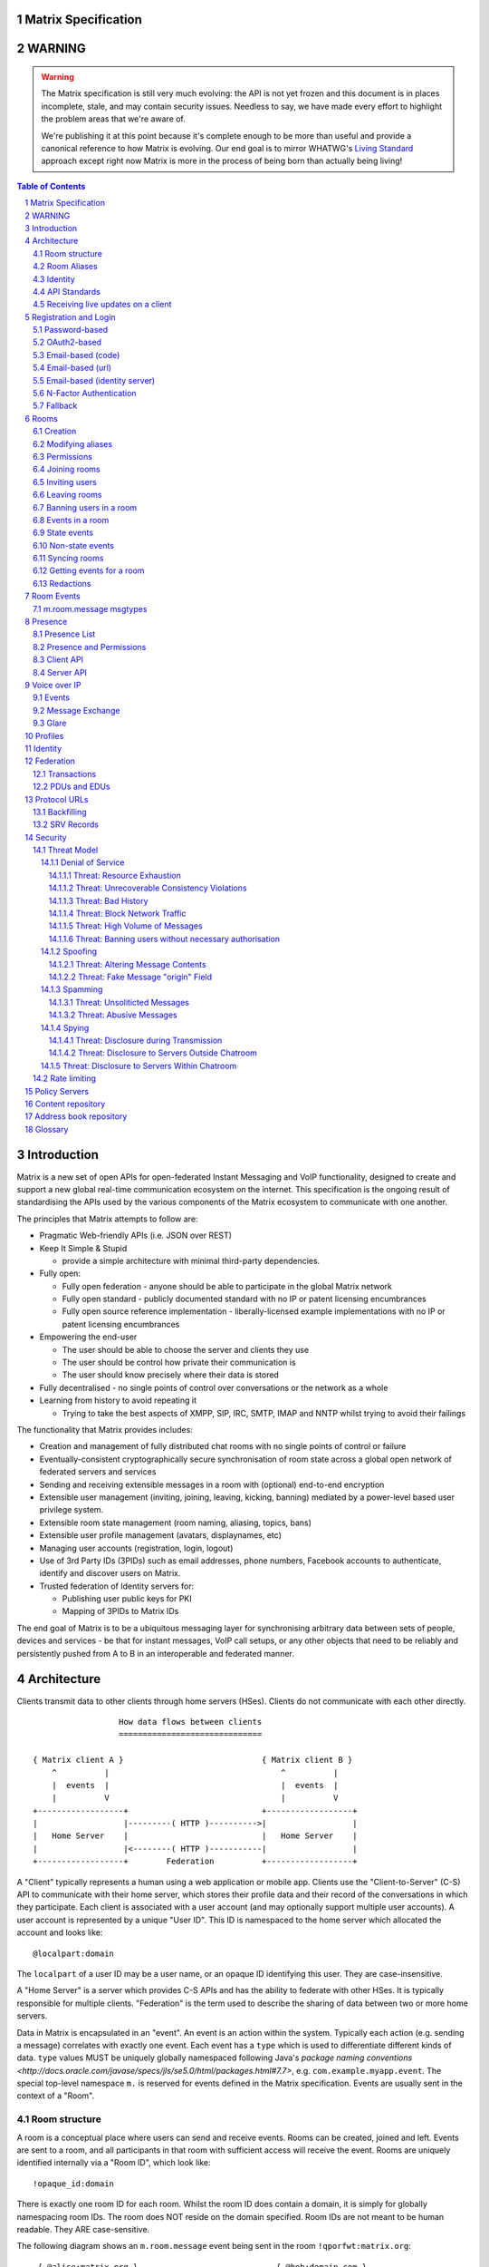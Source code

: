 Matrix Specification
====================

WARNING
=======

.. WARNING::
  The Matrix specification is still very much evolving: the API is not yet frozen
  and this document is in places incomplete, stale, and may contain security
  issues. Needless to say, we have made every effort to highlight the problem
  areas that we're aware of.

  We're publishing it at this point because it's complete enough to be more than
  useful and provide a canonical reference to how Matrix is evolving. Our end
  goal is to mirror WHATWG's `Living Standard <http://wiki.whatwg.org/wiki/FAQ#What_does_.22Living_Standard.22_mean.3F>`_   
  approach except right now Matrix is more in the process of being born than actually being
  living!

.. contents:: Table of Contents
.. sectnum::

Introduction
============

Matrix is a new set of open APIs for open-federated Instant Messaging and VoIP
functionality, designed to create and support a new global real-time
communication ecosystem on the internet. This specification is the ongoing
result of standardising the APIs used by the various components of the Matrix
ecosystem to communicate with one another.

The principles that Matrix attempts to follow are:

- Pragmatic Web-friendly APIs (i.e. JSON over REST)
- Keep It Simple & Stupid

  + provide a simple architecture with minimal third-party dependencies.

- Fully open:

  + Fully open federation - anyone should be able to participate in the global
    Matrix network
  + Fully open standard - publicly documented standard with no IP or patent
    licensing encumbrances
  + Fully open source reference implementation - liberally-licensed example
    implementations with no IP or patent licensing encumbrances

- Empowering the end-user

  + The user should be able to choose the server and clients they use
  + The user should be control how private their communication is
  + The user should know precisely where their data is stored

- Fully decentralised - no single points of control over conversations or the
  network as a whole
- Learning from history to avoid repeating it

  + Trying to take the best aspects of XMPP, SIP, IRC, SMTP, IMAP and NNTP
    whilst trying to avoid their failings

The functionality that Matrix provides includes:

- Creation and management of fully distributed chat rooms with no
  single points of control or failure
- Eventually-consistent cryptographically secure synchronisation of room
  state across a global open network of federated servers and services
- Sending and receiving extensible messages in a room with (optional)
  end-to-end encryption
- Extensible user management (inviting, joining, leaving, kicking, banning)
  mediated by a power-level based user privilege system.
- Extensible room state management (room naming, aliasing, topics, bans)
- Extensible user profile management (avatars, displaynames, etc)
- Managing user accounts (registration, login, logout)
- Use of 3rd Party IDs (3PIDs) such as email addresses, phone numbers,
  Facebook accounts to authenticate, identify and discover users on Matrix.
- Trusted federation of Identity servers for:

  + Publishing user public keys for PKI
  + Mapping of 3PIDs to Matrix IDs

The end goal of Matrix is to be a ubiquitous messaging layer for synchronising
arbitrary data between sets of people, devices and services - be that for
instant messages, VoIP call setups, or any other objects that need to be
reliably and persistently pushed from A to B in an interoperable and federated
manner.


Architecture
============

Clients transmit data to other clients through home servers (HSes). Clients do
not communicate with each other directly.

::

                         How data flows between clients
                         ==============================

       { Matrix client A }                             { Matrix client B }
           ^          |                                    ^          |
           |  events  |                                    |  events  |
           |          V                                    |          V
       +------------------+                            +------------------+
       |                  |---------( HTTP )---------->|                  |
       |   Home Server    |                            |   Home Server    |
       |                  |<--------( HTTP )-----------|                  |
       +------------------+        Federation          +------------------+

A "Client" typically represents a human using a web application or mobile app.
Clients use the "Client-to-Server" (C-S) API to communicate with their home
server, which stores their profile data and their record of the conversations
in which they participate. Each client is associated with a user account (and
may optionally support multiple user accounts). A user account is represented
by a unique "User ID". This ID is namespaced to the home server which allocated
the account and looks like::

  @localpart:domain

The ``localpart`` of a user ID may be a user name, or an opaque ID identifying
this user. They are case-insensitive.

.. TODO-spec
    - Need to specify precise grammar for Matrix IDs

A "Home Server" is a server which provides C-S APIs and has the ability to
federate with other HSes.  It is typically responsible for multiple clients.
"Federation" is the term used to describe the sharing of data between two or
more home servers.

Data in Matrix is encapsulated in an "event". An event is an action within the
system. Typically each action (e.g. sending a message) correlates with exactly
one event. Each event has a ``type`` which is used to differentiate different
kinds of data. ``type`` values MUST be uniquely globally namespaced following
Java's `package naming conventions
<http://docs.oracle.com/javase/specs/jls/se5.0/html/packages.html#7.7>`, e.g.
``com.example.myapp.event``. The special top-level namespace ``m.`` is reserved
for events defined in the Matrix specification. Events are usually sent in the
context of a "Room".

Room structure
--------------

A room is a conceptual place where users can send and receive events. Rooms can
be created, joined and left. Events are sent to a room, and all participants in
that room with sufficient access will receive the event. Rooms are uniquely
identified internally via a "Room ID", which look like::

  !opaque_id:domain

There is exactly one room ID for each room. Whilst the room ID does contain a
domain, it is simply for globally namespacing room IDs. The room does NOT
reside on the domain specified. Room IDs are not meant to be human readable.
They ARE case-sensitive.

The following diagram shows an ``m.room.message`` event being sent in the room 
``!qporfwt:matrix.org``::

       { @alice:matrix.org }                             { @bob:domain.com }
               |                                                 ^
               |                                                 |
      Room ID: !qporfwt:matrix.org                 Room ID: !qporfwt:matrix.org
      Event type: m.room.message                   Event type: m.room.message
      Content: { JSON object }                     Content: { JSON object }
               |                                                 |
               V                                                 |
       +------------------+                          +------------------+
       |   Home Server    |                          |   Home Server    |
       |   matrix.org     |<-------Federation------->|   domain.com     |
       +------------------+                          +------------------+
                |       .................................        |
                |______|           Shared State          |_______|
                       | Room ID: !qporfwt:matrix.org    |
                       | Servers: matrix.org, domain.com |
                       | Members:                        |
                       |  - @alice:matrix.org            |
                       |  - @bob:domain.com              |
                       |.................................|

Federation maintains shared state between multiple home servers, such that when
an event is sent to a room, the home server knows where to forward the event on
to, and how to process the event. State is scoped to a single room, and
federation ensures that all home servers have the information they need, even
if that means the home server has to request more information from another home
server before processing the event.

Room Aliases
------------

Each room can also have multiple "Room Aliases", which looks like::

  #room_alias:domain

  .. TODO
      - Need to specify precise grammar for Room Aliases

A room alias "points" to a room ID and is the human-readable label by which
rooms are publicised and discovered.  The room ID the alias is pointing to can
be obtained by visiting the domain specified. They are case-insensitive. Note
that the mapping from a room alias to a room ID is not fixed, and may change
over time to point to a different room ID. For this reason, Clients SHOULD
resolve the room alias to a room ID once and then use that ID on subsequent
requests.

When resolving a room alias the server will also respond with a list of servers
that are in the room that can be used to join via.

::

          GET    
   #matrix:domain.com      !aaabaa:matrix.org
           |                    ^
           |                    |
    _______V____________________|____
   |          domain.com            |
   | Mappings:                      |
   | #matrix >> !aaabaa:matrix.org  |
   | #golf   >> !wfeiofh:sport.com  |
   | #bike   >> !4rguxf:matrix.org  |
   |________________________________|

.. TODO kegan
   - show the actual API rather than pseudo-API?

       
Identity
--------

Users in Matrix are identified via their user ID. However, existing ID
namespaces can also be used in order to identify Matrix users. A Matrix
"Identity" describes both the user ID and any other existing IDs from third
party namespaces *linked* to their account.

Matrix users can *link* third-party IDs (3PIDs) such as email addresses, social
network accounts and phone numbers to their user ID. Linking 3PIDs creates a
mapping from a 3PID to a user ID. This mapping can then be used by other Matrix
users in order to discover other users, according to a strict set of privacy
permissions.

In order to ensure that the mapping from 3PID to user ID is genuine, a globally
federated cluster of trusted "Identity Servers" (IS) are used to perform
authentication of the 3PID.  Identity servers are also used to preserve the
mapping indefinitely, by replicating the mappings across multiple ISes.

Usage of an IS is not required in order for a client application to be part of
the Matrix ecosystem. However, by not using an IS, discovery of users is
greatly impacted.

API Standards
-------------

The mandatory baseline for communication in Matrix is exchanging JSON objects
over RESTful HTTP APIs. HTTPS is mandated as the baseline for server-server
(federation) communication.  HTTPS is recommended for client-server
communication, although HTTP may be supported as a fallback to support basic
HTTP clients. More efficient optional transports for client-server
communication will in future be supported as optional extensions - e.g. a
packed binary encoding over stream-cipher encrypted TCP socket for
low-bandwidth/low-roundtrip mobile usage.

.. TODO
  We need to specify capability negotiation for extensible transports

For the default HTTP transport, all API calls use a Content-Type of
``application/json``.  In addition, all strings MUST be encoded as UTF-8.

Clients are authenticated using opaque ``access_token`` strings (see
`Registration and Login`_ for details), passed as a query string parameter on
all requests.

.. TODO
  Need to specify any HMAC or access_token lifetime/ratcheting tricks

Any errors which occur on the Matrix API level MUST return a "standard error
response". This is a JSON object which looks like::

  {
    "errcode": "<error code>",
    "error": "<error message>"
  }

The ``error`` string will be a human-readable error message, usually a sentence
explaining what went wrong. The ``errcode`` string will be a unique string
which can be used to handle an error message e.g. ``M_FORBIDDEN``. These error
codes should have their namespace first in ALL CAPS, followed by a single _.
For example, if there was a custom namespace ``com.mydomain.here``, and a
``FORBIDDEN`` code, the error code should look like
``COM.MYDOMAIN.HERE_FORBIDDEN``. There may be additional keys depending on the
error, but the keys ``error`` and ``errcode`` MUST always be present. 

Some standard error codes are below:

:``M_FORBIDDEN``:
  Forbidden access, e.g. joining a room without permission, failed login.

:``M_UNKNOWN_TOKEN``:
  The access token specified was not recognised.

:``M_BAD_JSON``:
  Request contained valid JSON, but it was malformed in some way, e.g. missing
  required keys, invalid values for keys.

:``M_NOT_JSON``:
  Request did not contain valid JSON.

:``M_NOT_FOUND``:
  No resource was found for this request.

:``M_LIMIT_EXCEEDED``:
  Too many requests have been sent in a short period of time. Wait a while then
  try again.

Some requests have unique error codes:

:``M_USER_IN_USE``:
  Encountered when trying to register a user ID which has been taken.

:``M_ROOM_IN_USE``:
  Encountered when trying to create a room which has been taken.

:``M_BAD_PAGINATION``:
  Encountered when specifying bad pagination query parameters.

:``M_LOGIN_EMAIL_URL_NOT_YET``:
  Encountered when polling for an email link which has not been clicked yet.

The C-S API typically uses ``HTTP POST`` to submit requests. This means these
requests are not idempotent. The C-S API also allows ``HTTP PUT`` to make
requests idempotent. In order to use a ``PUT``, paths should be suffixed with
``/{txnId}``. ``{txnId}`` is a unique client-generated transaction ID which
identifies the request, and is scoped to a given Client (identified by that
client's ``access_token``). Crucially, it **only** serves to identify new
requests from retransmits. After the request has finished, the ``{txnId}``
value should be changed (how is not specified; a monotonically increasing
integer is recommended). It is preferable to use ``HTTP PUT`` to make sure
requests to send messages do not get sent more than once should clients need to
retransmit requests.

Valid requests look like::

    POST /some/path/here?access_token=secret
    {
      "key": "This is a post."
    }

    PUT /some/path/here/11?access_token=secret
    {
      "key": "This is a put with a txnId of 11."
    }

In contrast, these are invalid requests::

    POST /some/path/here/11?access_token=secret
    {
      "key": "This is a post, but it has a txnId."
    }

    PUT /some/path/here?access_token=secret
    {
      "key": "This is a put but it is missing a txnId."
    }

Receiving live updates on a client
----------------------------------

Clients can receive new events by long-polling the home server. This will hold
open the HTTP connection for a short period of time waiting for new events,
returning early if an event occurs. This is called the `Event Stream`_. All
events which are visible to the client will appear in the event stream. When
the request returns, an ``end`` token is included in the response. This token
can be used in the next request to continue where the client left off.

.. TODO-spec
  How do we filter the event stream?
  Do we ever return multiple events in a single request?  Don't we get lots of request
  setup RTT latency if we only do one event per request? Do we ever support streaming
  requests? Why not websockets?

When the client first logs in, they will need to initially synchronise with
their home server. This is achieved via the |initialSync|_ API. This API also
returns an ``end`` token which can be used with the event stream.


Registration and Login
======================

Clients must register with a home server in order to use Matrix. After
registering, the client will be given an access token which must be used in ALL
requests to that home server as a query parameter 'access_token'.

If the client has already registered, they need to be able to login to their
account. The home server may provide many different ways of logging in, such as
user/password auth, login via a social network (OAuth2), login by confirming a
token sent to their email address, etc. This specification does not define how
home servers should authorise their users who want to login to their existing
accounts, but instead defines the standard interface which implementations
should follow so that ANY client can login to ANY home server. Clients login
using the |login|_ API. Clients register using the |register|_ API.
Registration follows the same general procedure as login, but the path requests
are sent to and the details contained in them are different.

In both registration and login cases, the process takes the form of one or more
stages, where at each stage the client submits a set of data for a given stage
type and awaits a response from the server, which will either be a final
success or a request to perform an additional stage. This exchange continues
until the final success.

In order to determine up-front what the server's requirements are, the client
can request from the server a complete description of all of its acceptable
flows of the registration or login process. It can then inspect the list of
returned flows looking for one for which it believes it can complete all of the
required stages, and perform it. As each home server may have different ways of
logging in, the client needs to know how they should login. All distinct login
stages MUST have a corresponding ``type``. A ``type`` is a namespaced string
which details the mechanism for logging in.

A client may be able to login via multiple valid login flows, and should choose
a single flow when logging in. A flow is a series of login stages. The home
server MUST respond with all the valid login flows when requested by a simple
``GET`` request directly to the ``/login`` or ``/register`` paths::

  {
    "flows": [
      {
        "type": "<login type1a>",
        "stages": [ "<login type 1a>", "<login type 1b>" ]
      },
      {
        "type": "<login type2a>",
        "stages": [ "<login type 2a>", "<login type 2b>" ]
      },
      {
        "type": "<login type3>"
      }
    ]
  }

The client can now select which flow it wishes to use, and begin making
``POST`` requests to the ``/login`` or ``/register`` paths with JSON body
content containing the name of the stage as the ``type`` key, along with
whatever additional parameters are required for that login or registration type
(see below). After the flow is completed, the client's fully-qualified user
ID and a new access token MUST be returned::

  {
    "user_id": "@user:matrix.org",
    "access_token": "abcdef0123456789"
  }

The ``user_id`` key is particularly useful if the home server wishes to support
localpart entry of usernames (e.g. "user" rather than "@user:matrix.org"), as
the client may not be able to determine its ``user_id`` in this case.

If the flow has multiple stages to it, the home server may wish to create a
session to store context between requests. If a home server responds with a
``session`` key to a request, clients MUST submit it in subsequent requests
until the flow is completed::

  {
    "session": "<session id>"
  }

This specification defines the following login types:
 - ``m.login.password``
 - ``m.login.oauth2``
 - ``m.login.email.code``
 - ``m.login.email.url``
 - ``m.login.email.identity``

Password-based
--------------
:Type: 
  ``m.login.password``
:Description: 
  Login is supported via a username and password.

To respond to this type, reply with::

  {
    "type": "m.login.password",
    "user": "<user_id or user localpart>",
    "password": "<password>"
  }

The home server MUST respond with either new credentials, the next stage of the
login process, or a standard error response.

OAuth2-based
------------
:Type: 
  ``m.login.oauth2``
:Description:
  Login is supported via OAuth2 URLs. This login consists of multiple requests.

To respond to this type, reply with::

  {
    "type": "m.login.oauth2",
    "user": "<user_id or user localpart>"
  }

The server MUST respond with::

  {
    "uri": <Authorization Request URI OR service selection URI>
  }

The home server acts as a 'confidential' client for the purposes of OAuth2.  If
the uri is a ``sevice selection URI``, it MUST point to a webpage which prompts
the user to choose which service to authorize with. On selection of a service,
this MUST link through to an ``Authorization Request URI``. If there is only 1
service which the home server accepts when logging in, this indirection can be
skipped and the "uri" key can be the ``Authorization Request URI``. 

The client then visits the ``Authorization Request URI``, which then shows the
OAuth2 Allow/Deny prompt. Hitting 'Allow' returns the ``redirect URI`` with the
auth code.  Home servers can choose any path for the ``redirect URI``. The
client should visit the ``redirect URI``, which will then finish the OAuth2
login process, granting the home server an access token for the chosen service.
When the home server gets this access token, it verifies that the cilent has
authorised with the 3rd party, and can now complete the login. The OAuth2
``redirect URI`` (with auth code) MUST respond with either new credentials, the
next stage of the login process, or a standard error response.
    
For example, if a home server accepts OAuth2 from Google, it would return the 
Authorization Request URI for Google::

  {
    "uri": "https://accounts.google.com/o/oauth2/auth?response_type=code&
    client_id=CLIENT_ID&redirect_uri=REDIRECT_URI&scope=photos"
  }

The client then visits this URI and authorizes the home server. The client then
visits the REDIRECT_URI with the auth code= query parameter which returns::

  {
    "user_id": "@user:matrix.org",
    "access_token": "0123456789abcdef"
  }

Email-based (code)
------------------
:Type: 
  ``m.login.email.code``
:Description:
  Login is supported by typing in a code which is sent in an email. This login 
  consists of multiple requests.

To respond to this type, reply with::

  {
    "type": "m.login.email.code",
    "user": "<user_id or user localpart>",
    "email": "<email address>"
  }

After validating the email address, the home server MUST send an email
containing an authentication code and return::

  {
    "type": "m.login.email.code",
    "session": "<session id>"
  }

The second request in this login stage involves sending this authentication
code::

  {
    "type": "m.login.email.code",
    "session": "<session id>",
    "code": "<code in email sent>"
  }

The home server MUST respond to this with either new credentials, the next
stage of the login process, or a standard error response.

Email-based (url)
-----------------
:Type: 
  ``m.login.email.url``
:Description:
  Login is supported by clicking on a URL in an email. This login consists of 
  multiple requests.

To respond to this type, reply with::

  {
    "type": "m.login.email.url",
    "user": "<user_id or user localpart>",
    "email": "<email address>"
  }

After validating the email address, the home server MUST send an email
containing an authentication URL and return::

  {
    "type": "m.login.email.url",
    "session": "<session id>"
  }

The email contains a URL which must be clicked. After it has been clicked, the
client should perform another request::

  {
    "type": "m.login.email.url",
    "session": "<session id>"
  }

The home server MUST respond to this with either new credentials, the next
stage of the login process, or a standard error response. 

A common client implementation will be to periodically poll until the link is
clicked.  If the link has not been visited yet, a standard error response with
an errcode of ``M_LOGIN_EMAIL_URL_NOT_YET`` should be returned.


Email-based (identity server)
-----------------------------
:Type:
  ``m.login.email.identity``
:Description:
  Login is supported by authorising an email address with an identity server.

Prior to submitting this, the client should authenticate with an identity
server.  After authenticating, the session information should be submitted to
the home server.

To respond to this type, reply with::

  {
    "type": "m.login.email.identity",
    "threepidCreds": [
      {
        "sid": "<identity server session id>",
        "clientSecret": "<identity server client secret>",
        "idServer": "<url of identity server authed with, e.g. 'matrix.org:8090'>"
      }
    ]
  }



N-Factor Authentication
-----------------------
Multiple login stages can be combined to create N-factor authentication during
login.

This can be achieved by responding with the ``next`` login type on completion
of a previous login stage::

  {
    "next": "<next login type>"
  }

If a home server implements N-factor authentication, it MUST respond with all 
``stages`` when initially queried for their login requirements::

  {
    "type": "<1st login type>",
    "stages": [ <1st login type>, <2nd login type>, ... , <Nth login type> ]
  }

This can be represented conceptually as::

   _______________________
  |    Login Stage 1      |
  | type: "<login type1>" |
  |  ___________________  |
  | |_Request_1_________| | <-- Returns "session" key which is used throughout.
  |  ___________________  |     
  | |_Request_2_________| | <-- Returns a "next" value of "login type2"
  |_______________________|
            |
            |
   _________V_____________
  |    Login Stage 2      |
  | type: "<login type2>" |
  |  ___________________  |
  | |_Request_1_________| |
  |  ___________________  |
  | |_Request_2_________| |
  |  ___________________  |
  | |_Request_3_________| | <-- Returns a "next" value of "login type3"
  |_______________________|
            |
            |
   _________V_____________
  |    Login Stage 3      |
  | type: "<login type3>" |
  |  ___________________  |
  | |_Request_1_________| | <-- Returns user credentials
  |_______________________|

Fallback
--------
Clients cannot be expected to be able to know how to process every single login
type. If a client determines it does not know how to handle a given login type,
it should request a login fallback page::

  GET matrix/client/api/v1/login/fallback

This MUST return an HTML page which can perform the entire login process.


Rooms
=====

Creation
--------
.. TODO kegan
  - TODO-spec: Key for invite these users?
  
To create a room, a client has to use the |createRoom|_ API. There are various
options which can be set when creating a room:

``visibility``
  Type: 
    String
  Optional: 
    Yes
  Value:
    Either ``public`` or ``private``.
  Description:
    A ``public`` visibility indicates that the room will be shown in the public
    room list. A ``private`` visibility will hide the room from the public room
    list. Rooms default to ``public`` visibility if this key is not included.

``room_alias_name``
  Type: 
    String
  Optional: 
    Yes
  Value:
    The room alias localpart.
  Description:
    If this is included, a room alias will be created and mapped to the newly
    created room.  The alias will belong on the same home server which created
    the room, e.g.  ``!qadnasoi:domain.com >>> #room_alias_name:domain.com``

``name``
  Type: 
    String
  Optional: 
    Yes
  Value:
    The ``name`` value for the ``m.room.name`` state event.
  Description:
    If this is included, an ``m.room.name`` event will be sent into the room to
    indicate the name of the room. See `Room Events`_ for more information on
    ``m.room.name``.

``topic``
  Type: 
    String
  Optional: 
    Yes
  Value:
    The ``topic`` value for the ``m.room.topic`` state event.
  Description:
    If this is included, an ``m.room.topic`` event will be sent into the room
    to indicate the topic for the room. See `Room Events`_ for more information
    on ``m.room.topic``.

``invite``
  Type:
    List
  Optional:
    Yes
  Value:
    A list of user ids to invite.
  Description:
    This will tell the server to invite everyone in the list to the newly
    created room.

Example::

  {
    "visibility": "public", 
    "room_alias_name": "the pub",
    "name": "The Grand Duke Pub",
    "topic": "All about happy hour"
  }

The home server will create a ``m.room.create`` event when the room is created,
which serves as the root of the PDU graph for this room. This event also has a
``creator`` key which contains the user ID of the room creator. It will also
generate several other events in order to manage permissions in this room. This
includes:

 - ``m.room.power_levels`` : Sets the power levels of users.
 - ``m.room.join_rules`` : Whether the room is "invite-only" or not.
 - ``m.room.add_state_level``: The power level required in order to add new
   state to the room (as opposed to updating exisiting state)
 - ``m.room.send_event_level`` : The power level required in order to send a
   message in this room.
 - ``m.room.ops_level`` : The power level required in order to kick or ban a
   user from the room.

See `Room Events`_ for more information on these events.

Modifying aliases
-----------------
.. NOTE::
  This section is a work in progress.

.. TODO-doc kegan
    - path to edit aliases 
    - PUT /directory/room/<room alias>  { room_id : foo }
    - GET /directory/room/<room alias> { room_id : foo, servers: [a.com, b.com] }
    - format when retrieving list of aliases. NOT complete list.
    - format for adding/removing aliases.

Permissions
-----------
.. NOTE::
  This section is a work in progress.

.. TODO-doc kegan
    - What is a power level? How do they work? Defaults / required levels for X. How do they change
      as people join and leave rooms? What do you do if you get a clash? Examples.
    - List all actions which use power levels (sending msgs, inviting users, banning people, etc...)
    - Room config - what is the event and what are the keys/values and explanations for them.
      Link through to respective sections where necessary. How does this tie in with permissions, e.g.
      give example of creating a read-only room.

Permissions for rooms are done via the concept of power levels - to do any
action in a room a user must have a suitable power level. 

Power levels for users are defined in ``m.room.power_levels``, where both a
default and specific users' power levels can be set. By default all users have
a power level of 0, other than the room creator whose power level defaults to
100. Power levels for users are tracked per-room even if the user is not
present in the room.

State events may contain a ``required_power_level`` key, which indicates the
minimum power a user must have before they can update that state key. The only
exception to this is when a user leaves a room.

To perform certain actions there are additional power level requirements
defined in the following state events:

- ``m.room.send_event_level`` defines the minimum level for sending non-state 
  events. Defaults to 50.
- ``m.room.add_state_level`` defines the minimum level for adding new state,
  rather than updating existing state. Defaults to 50.
- ``m.room.ops_level`` defines the minimum levels to ban and kick other users.
  This defaults to a kick and ban levels of 50 each.


Joining rooms
-------------
.. TODO-doc kegan
  - TODO: What does the home server have to do to join a user to a room?

Users need to join a room in order to send and receive events in that room. A
user can join a room by making a request to |/join/<room_alias_or_id>|_ with::

  {}

Alternatively, a user can make a request to |/rooms/<room_id>/join|_ with the
same request content.  This is only provided for symmetry with the other
membership APIs: ``/rooms/<room id>/invite`` and ``/rooms/<room id>/leave``. If
a room alias was specified, it will be automatically resolved to a room ID,
which will then be joined. The room ID that was joined will be returned in
response::

  {
    "room_id": "!roomid:domain"
  }

The membership state for the joining user can also be modified directly to be
``join`` by sending the following request to
``/rooms/<room id>/state/m.room.member/<url encoded user id>``::

  {
    "membership": "join"
  }

See the `Room events`_ section for more information on ``m.room.member``.

After the user has joined a room, they will receive subsequent events in that
room. This room will now appear as an entry in the |initialSync|_ API.

Some rooms enforce that a user is *invited* to a room before they can join that
room. Other rooms will allow anyone to join the room even if they have not
received an invite.

Inviting users
--------------
.. TODO-doc kegan
  - Can invite users to a room if the room config key TODO is set to TODO. Must have required power level.
  - Outline invite join dance. What is it? Why is it required? How does it work?
  - What does the home server have to do?
  - TODO: In what circumstances will direct member editing NOT be equivalent to ``/invite``?

The purpose of inviting users to a room is to notify them that the room exists
so they can choose to become a member of that room. Some rooms require that all
users who join a room are previously invited to it (an "invite-only" room).
Whether a given room is an "invite-only" room is determined by the room config
key ``TODO``. It can have one of the following values:

 - TODO Room config invite only value explanation
 - TODO Room config free-to-join value explanation

Only users who have a membership state of ``join`` in a room can invite new
users to said room. The person being invited must not be in the ``join`` state
in the room. The fully-qualified user ID must be specified when inviting a
user, as the user may reside on a different home server. To invite a user, send
the following request to |/rooms/<room_id>/invite|_, which will manage the
entire invitation process::

  {
    "user_id": "<user id to invite>"
  }

Alternatively, the membership state for this user in this room can be modified 
directly by sending the following request to 
``/rooms/<room id>/state/m.room.member/<url encoded user id>``::

  {
    "membership": "invite"
  }

See the `Room events`_ section for more information on ``m.room.member``.

Leaving rooms
-------------
.. TODO-spec kegan
  - TODO: Grace period before deletion?
  - TODO: Under what conditions should a room NOT be purged?


A user can leave a room to stop receiving events for that room. A user must
have joined the room before they are eligible to leave the room. If the room is
an "invite-only" room, they will need to be re-invited before they can re-join
the room.  To leave a room, a request should be made to
|/rooms/<room_id>/leave|_ with::

  {}

Alternatively, the membership state for this user in this room can be modified 
directly by sending the following request to 
``/rooms/<room id>/state/m.room.member/<url encoded user id>``::

  {
    "membership": "leave"
  }

See the `Room events`_ section for more information on ``m.room.member``.

Once a user has left a room, that room will no longer appear on the
|initialSync|_ API. Be aware that leaving a room is not equivalent to have
never been in that room. A user who has previously left a room still maintains
some residual state in that room. Their membership state will be marked as
``leave``. This contrasts with a user who has *never been invited or joined to
that room* who will not have any membership state for that room. 

If all members in a room leave, that room becomes eligible for deletion. 

Banning users in a room
-----------------------
A user may decide to ban another user in a room. 'Banning' forces the target
user to leave the room and prevents them from re-joining the room. A banned
user will not be treated as a joined user, and so will not be able to send or
receive events in the room. In order to ban someone, the user performing the
ban MUST have the required power level. To ban a user, a request should be made
to |/rooms/<room_id>/ban|_ with::

  {
    "user_id": "<user id to ban"
    "reason": "string: <reason for the ban>"
  }
  
Banning a user adjusts the banned member's membership state to ``ban`` and
adjusts the power level of this event to a level higher than the banned person.
Like with other membership changes, a user can directly adjust the target
member's state, by making a request to
``/rooms/<room id>/state/m.room.member/<user id>``::

  {
    "membership": "ban"
  }

Events in a room
----------------
Room events can be split into two categories:

:State Events:
  These are events which replace events that came before it, depending on a set
  of unique keys.  These keys are the event ``type`` and a ``state_key``.
  Events with the same set of keys will be overwritten. Typically, state events
  are used to store state, hence their name.

:Non-state events:
  These are events which cannot be overwritten after sending. The list of
  events continues to grow as more events are sent. As this list grows, it
  becomes necessary to provide a mechanism for navigating this list. Pagination
  APIs are used to view the list of historical non-state events. Typically,
  non-state events are used to send messages.

This specification outlines several events, all with the event type prefix
``m.``. However, applications may wish to add their own type of event, and this
can be achieved using the REST API detailed in the following sections. If new
events are added, the event ``type`` key SHOULD follow the Java package naming
convention, e.g. ``com.example.myapp.event``.  This ensures event types are
suitably namespaced for each application and reduces the risk of clashes.

State events
------------
State events can be sent by ``PUT`` ing to
|/rooms/<room_id>/state/<event_type>/<state_key>|_.  These events will be
overwritten if ``<room id>``, ``<event type>`` and ``<state key>`` all match.
If the state event has no ``state_key``, it can be omitted from the path. These
requests **cannot use transaction IDs** like other ``PUT`` paths because they
cannot be differentiated from the ``state_key``. Furthermore, ``POST`` is
unsupported on state paths. Valid requests look like::

  PUT /rooms/!roomid:domain/state/m.example.event
  { "key" : "without a state key" }

  PUT /rooms/!roomid:domain/state/m.another.example.event/foo
  { "key" : "with 'foo' as the state key" }

In contrast, these requests are invalid::

  POST /rooms/!roomid:domain/state/m.example.event/
  { "key" : "cannot use POST here" }

  PUT /rooms/!roomid:domain/state/m.another.example.event/foo/11
  { "key" : "txnIds are not supported" }

Care should be taken to avoid setting the wrong ``state key``::

  PUT /rooms/!roomid:domain/state/m.another.example.event/11
  { "key" : "with '11' as the state key, but was probably intended to be a txnId" }

The ``state_key`` is often used to store state about individual users, by using
the user ID as the ``state_key`` value. For example::

  PUT /rooms/!roomid:domain/state/m.favorite.animal.event/%40my_user%3Adomain.com
  { "animal" : "cat", "reason": "fluffy" }

In some cases, there may be no need for a ``state_key``, so it can be omitted::

  PUT /rooms/!roomid:domain/state/m.room.bgd.color
  { "color": "red", "hex": "#ff0000" }

See `Room Events`_ for the ``m.`` event specification.

Non-state events
----------------
Non-state events can be sent by sending a request to
|/rooms/<room_id>/send/<event_type>|_.  These requests *can* use transaction
IDs and ``PUT``/``POST`` methods. Non-state events allow access to historical
events and pagination, making it best suited for sending messages.  For
example::

  POST /rooms/!roomid:domain/send/m.custom.example.message
  { "text": "Hello world!" }

  PUT /rooms/!roomid:domain/send/m.custom.example.message/11
  { "text": "Goodbye world!" }

See `Room Events`_ for the ``m.`` event specification.

Syncing rooms
-------------
.. NOTE::
  This section is a work in progress.

When a client logs in, they may have a list of rooms which they have already
joined. These rooms may also have a list of events associated with them. The
purpose of 'syncing' is to present the current room and event information in a
convenient, compact manner. The events returned are not limited to room events;
presence events will also be returned. There are two APIs provided:

 - |initialSync|_ : A global sync which will present room and event information
   for all rooms the user has joined.

 - |/rooms/<room_id>/initialSync|_ : A sync scoped to a single room. Presents
   room and event information for this room only.

.. TODO-doc kegan
  - TODO: JSON response format for both types
  - TODO: when would you use global? when would you use scoped?

Getting events for a room
-------------------------
There are several APIs provided to ``GET`` events for a room:

``/rooms/<room id>/state/<event type>/<state key>``
  Description:
    Get the state event identified.
  Response format:
    A JSON object representing the state event **content**.
  Example:
    ``/rooms/!room:domain.com/state/m.room.name`` returns ``{ "name": "Room name" }``

|/rooms/<room_id>/state|_
  Description:
    Get all state events for a room.
  Response format:
    ``[ { state event }, { state event }, ... ]``
  Example:
    TODO-doc


|/rooms/<room_id>/members|_
  Description:
    Get all ``m.room.member`` state events.
  Response format:
    ``{ "start": "<token>", "end": "<token>", "chunk": [ { m.room.member event }, ... ] }``
  Example:
    TODO-doc

|/rooms/<room_id>/messages|_
  Description:
    Get all ``m.room.message`` and ``m.room.member`` events. This API supports
    pagination using ``from`` and ``to`` query parameters, coupled with the
    ``start`` and ``end`` tokens from an |initialSync|_ API.
  Response format:
    ``{ "start": "<token>", "end": "<token>" }``
  Example:
    TODO-doc
    
|/rooms/<room_id>/initialSync|_
  Description:
    Get all relevant events for a room. This includes state events, paginated
    non-state events and presence events.
  Response format:
    `` { TODO-doc } ``
  Example:
    TODO-doc

Redactions
----------
Since events are extensible it is possible for malicious users and/or servers
to add keys that are, for example offensive or illegal. Since some events
cannot be simply deleted, e.g. membership events, we instead 'redact' events.
This involves removing all keys from an event that are not required by the
protocol. This stripped down event is thereafter returned anytime a client or
remote server requests it.

Events that have been redacted include a ``redacted_because`` key whose value
is the event that caused it to be redacted, which may include a reason.

Redacting an event cannot be undone, allowing server owners to delete the
offending content from the databases.

Currently, only room admins can redact events by sending a ``m.room.redaction``
event, but server admins also need to be able to redact events by a similar
mechanism.

Upon receipt of a redaction event, the server should strip off any keys not in
the following list:

 - ``event_id``
 - ``type``
 - ``room_id``
 - ``user_id``
 - ``state_key``
 - ``prev_state``
 - ``content``

The content object should also be stripped of all keys, unless it is one of
one of the following event types:

 - ``m.room.member`` allows key ``membership``
 - ``m.room.create`` allows key ``creator``
 - ``m.room.join_rules`` allows key ``join_rule``
 - ``m.room.power_levels`` allows keys that are user ids or ``default``
 - ``m.room.add_state_level`` allows key ``level``
 - ``m.room.send_event_level`` allows key ``level``
 - ``m.room.ops_levels`` allows keys ``kick_level``, ``ban_level``
   and ``redact_level``
 - ``m.room.aliases`` allows key ``aliases``

The redaction event should be added under the key ``redacted_because``.


When a client receives a redaction event it should change the redacted event
in the same way a server does.


Room Events
===========
.. NOTE::
  This section is a work in progress.

.. TODO-doc dave?
  - voip events?

This specification outlines several standard event types, all of which are
prefixed with ``m.``

``m.room.name``
  Summary:
    Set the human-readable name for the room.
  Type: 
    State event
  JSON format:
    ``{ "name" : "string" }``
  Example:
    ``{ "name" : "My Room" }``
  Description:
    A room has an opaque room ID which is not human-friendly to read. A room
    alias is human-friendly, but not all rooms have room aliases. The room name
    is a human-friendly string designed to be displayed to the end-user. The
    room name is not *unique*, as multiple rooms can have the same room name
    set. The room name can also be set when creating a room using |createRoom|_
    with the ``name`` key.

``m.room.topic``
  Summary:
    Set a topic for the room.
  Type: 
    State event
  JSON format:
    ``{ "topic" : "string" }``
  Example:
    ``{ "topic" : "Welcome to the real world." }``
  Description:
    A topic is a short message detailing what is currently being discussed in
    the room.  It can also be used as a way to display extra information about
    the room, which may not be suitable for the room name. The room topic can
    also be set when creating a room using |createRoom|_ with the ``topic``
    key.

``m.room.member``
  Summary:
    The current membership state of a user in the room.
  Type: 
    State event
  JSON format:
    ``{ "membership" : "enum[ invite|join|leave|ban ]" }``
  Example:
    ``{ "membership" : "join" }``
  Description:
    Adjusts the membership state for a user in a room. It is preferable to use
    the membership APIs (``/rooms/<room id>/invite`` etc) when performing
    membership actions rather than adjusting the state directly as there are a
    restricted set of valid transformations. For example, user A cannot force
    user B to join a room, and trying to force this state change directly will
    fail. See the `Rooms`_ section for how to use the membership APIs.

``m.room.create``
  Summary:
    The first event in the room.
  Type: 
    State event
  JSON format:
    ``{ "creator": "string"}``
  Example:
    ``{ "creator": "@user:example.com" }``
  Description:
    This is the first event in a room and cannot be changed. It acts as the 
    root of all other events.

``m.room.join_rules``
  Summary:
    Descripes how/if people are allowed to join.
  Type: 
    State event
  JSON format:
    ``{ "join_rule": "enum [ public|knock|invite|private ]" }``
  Example:
    ``{ "join_rule": "public" }``
  Description:
    TODO-doc : Use docs/models/rooms.rst
   
``m.room.power_levels``
  Summary:
    Defines the power levels of users in the room.
  Type: 
    State event
  JSON format:
    ``{ "<user_id>": <int>, ..., "default": <int>}``
  Example:
    ``{ "@user:example.com": 5, "@user2:example.com": 10, "default": 0 }`` 
  Description:
    If a user is in the list, then they have the associated power level. 
    Otherwise they have the default level. If not ``default`` key is supplied,
    it is assumed to be 0.

``m.room.add_state_level``
  Summary:
    Defines the minimum power level a user needs to add state.
  Type: 
    State event
  JSON format:
    ``{ "level": <int> }``
  Example:
    ``{ "level": 5 }``
  Description:
    To add a new piece of state to the room a user must have the given power 
    level. This does not apply to updating current state, which is goverened
    by the ``required_power_level`` event key.
    
``m.room.send_event_level``
  Summary:
    Defines the minimum power level a user needs to send an event.
  Type: 
    State event
  JSON format:
    ``{ "level": <int> }``
  Example:
    ``{ "level": 0 }``
  Description:
    To send a new event into the room a user must have at least this power 
    level. This allows ops to make the room read only by increasing this level,
    or muting individual users by lowering their power level below this
    threshold.

``m.room.ops_levels``
  Summary:
    Defines the minimum power levels that a user must have before they can 
    kick and/or ban other users.
  Type: 
    State event
  JSON format:
    ``{ "ban_level": <int>, "kick_level": <int> }``
  Example:
    ``{ "ban_level": 5, "kick_level": 5 }``
  Description:
    This defines who can ban and/or kick people in the room. Most of the time
    ``ban_level`` will be greater than or equal to ``kick_level`` since 
    banning is more severe than kicking.

``m.room.aliases``
  Summary:
    These state events are used to inform the room about what room aliases it
    has.
  Type:
    State event
  JSON format:
    ``{ "aliases": ["string", ...] }``
  Example:
    ``{ "aliases": ["#foo:example.com"] }``
  Description:
    A server `may` inform the room that it has added or removed an alias for
    the room. This is purely for informational purposes and may become stale.
    Clients `should` check that the room alias is still valid before using it.
    The ``state_key`` of the event is the homeserver which owns the room alias.

``m.room.message``
  Summary:
    A message.
  Type: 
    Non-state event
  JSON format:
    ``{ "msgtype": "string" }``
  Example:
    ``{ "msgtype": "m.text", "body": "Testing" }``
  Description:
    This event is used when sending messages in a room. Messages are not
    limited to be text.  The ``msgtype`` key outlines the type of message, e.g.
    text, audio, image, video, etc.  Whilst not required, the ``body`` key
    SHOULD be used with every kind of ``msgtype`` as a fallback mechanism when
    a client cannot render the message. For more information on the types of
    messages which can be sent, see `m.room.message msgtypes`_.

``m.room.message.feedback``
  Summary:
    A receipt for a message.
  Type: 
    Non-state event
  JSON format:
    ``{ "type": "enum [ delivered|read ]", "target_event_id": "string" }``
  Example:
    ``{ "type": "delivered", "target_event_id": "e3b2icys" }``
  Description:
    Feedback events are events sent to acknowledge a message in some way. There
    are two supported acknowledgements: ``delivered`` (sent when the event has
    been received) and ``read`` (sent when the event has been observed by the
    end-user). The ``target_event_id`` should reference the ``m.room.message``
    event being acknowledged. 

``m.room.redaction``
  Summary:
    Indicates a previous event has been redacted.
  Type:
    Non-state event
  JSON format:
    ``{ "reason": "string" }``
  Description:
    Events can be redacted by either room or server admins. Redacting an event
    means that all keys not required by the protocol are stripped off, allowing
    admins to remove offensive or illegal content that may have been attached
    to any event. This cannot be undone, allowing server owners to physically
    delete the offending data.  There is also a concept of a moderator hiding a
    non-state event, which can be undone, but cannot be applied to state
    events.
    The event that has been redacted is specified in the ``redacts`` event
    level key.

m.room.message msgtypes
-----------------------
Each ``m.room.message`` MUST have a ``msgtype`` key which identifies the type
of message being sent. Each type has their own required and optional keys, as
outlined below:

``m.text``
  Required keys:
    - ``body`` : "string" - The body of the message.
  Optional keys:
    None.
  Example:
    ``{ "msgtype": "m.text", "body": "I am a fish" }``

``m.emote``
  Required keys:
    - ``body`` : "string" - The emote action to perform.
  Optional keys:
    None.
  Example:
    ``{ "msgtype": "m.emote", "body": "tries to come up with a witty explanation" }``

``m.image``
  Required keys:
    - ``url`` : "string" - The URL to the image.
  Optional keys:
    - ``info`` : "string" - info : JSON object (ImageInfo) - The image info for
      image referred to in ``url``.
    - ``thumbnail_url`` : "string" - The URL to the thumbnail.
    - ``thumbnail_info`` : JSON object (ImageInfo) - The image info for the
      image referred to in ``thumbnail_url``.
    - ``body`` : "string" - The alt text of the image, or some kind of content
      description for accessibility e.g. "image attachment".

  ImageInfo: 
    Information about an image::
    
      { 
        "size" : integer (size of image in bytes),
        "w" : integer (width of image in pixels),
        "h" : integer (height of image in pixels),
        "mimetype" : "string (e.g. image/jpeg)",
      }

``m.audio``
  Required keys:
    - ``url`` : "string" - The URL to the audio.
  Optional keys:
    - ``info`` : JSON object (AudioInfo) - The audio info for the audio
      referred to in ``url``.
    - ``body`` : "string" - A description of the audio e.g. "Bee Gees - Stayin'
      Alive", or some kind of content description for accessibility e.g.
      "audio attachment".
  AudioInfo: 
    Information about a piece of audio::

      {
        "mimetype" : "string (e.g. audio/aac)",
        "size" : integer (size of audio in bytes),
        "duration" : integer (duration of audio in milliseconds),
      }

``m.video``
  Required keys:
    - ``url`` : "string" - The URL to the video.
  Optional keys:
    - ``info`` : JSON object (VideoInfo) - The video info for the video
      referred to in ``url``.
    - ``body`` : "string" - A description of the video e.g. "Gangnam style", or
      some kind of content description for accessibility e.g. "video
      attachment".

  VideoInfo: 
    Information about a video::

      {
        "mimetype" : "string (e.g. video/mp4)",
        "size" : integer (size of video in bytes),
        "duration" : integer (duration of video in milliseconds),
        "w" : integer (width of video in pixels),
        "h" : integer (height of video in pixels),
        "thumbnail_url" : "string (URL to image)",
        "thumbanil_info" : JSON object (ImageInfo)
      }

``m.location``
  Required keys:
    - ``geo_uri`` : "string" - The geo URI representing the location.
  Optional keys:
    - ``thumbnail_url`` : "string" - The URL to a thumnail of the location
      being represented.
    - ``thumbnail_info`` : JSON object (ImageInfo) - The image info for the
      image referred to in ``thumbnail_url``.
    - ``body`` : "string" - A description of the location e.g. "Big Ben,
      London, UK", or some kind of content description for accessibility e.g.
      "location attachment".

The following keys can be attached to any ``m.room.message``:

  Optional keys:
    - ``sender_ts`` : integer - A timestamp (ms resolution) representing the
      wall-clock time when the message was sent from the client.

Presence
========
.. NOTE::
  This section is a work in progress.

Each user has the concept of presence information. This encodes the
"availability" of that user, suitable for display on other user's clients. This
is transmitted as an ``m.presence`` event and is one of the few events which
are sent *outside the context of a room*. The basic piece of presence
information is represented by the ``presence`` key, which is an enum of one of
the following:

  - ``online`` : The default state when the user is connected to an event
    stream.
  - ``unavailable`` : The user is not reachable at this time.
  - ``offline`` : The user is not connected to an event stream.
  - ``free_for_chat`` : The user is generally willing to receive messages
    moreso than default.
  - ``hidden`` : Behaves as offline, but allows the user to see the client
    state anyway and generally interact with client features. (Not yet
    implemented in synapse).

This basic ``presence`` field applies to the user as a whole, regardless of how
many client devices they have connected. The home server should synchronise
this status choice among multiple devices to ensure the user gets a consistent
experience.

In addition, the server maintains a timestamp of the last time it saw an active
action from the user; either sending a message to a room, or changing presence
state from a lower to a higher level of availability (thus: changing state from
``unavailable`` to ``online`` will count as an action for being active, whereas
in the other direction will not). This timestamp is presented via a key called
``last_active_ago``, which gives the relative number of miliseconds since the
message is generated/emitted, that the user was last seen active.

Home servers can also use the user's choice of presence state as a signal for
how to handle new private one-to-one chat message requests. For example, it
might decide:

  - ``free_for_chat`` : accept anything
  - ``online`` : accept from anyone in my addres book list
  - ``busy`` : accept from anyone in this "important people" group in my
    address book list

Presence List
-------------
Each user's home server stores a "presence list" for that user. This stores a
list of other user IDs the user has chosen to add to it. To be added to this
list, the user being added must receive permission from the list owner. Once
granted, both user's HS(es) store this information. Since such subscriptions
are likely to be bidirectional, HSes may wish to automatically accept requests
when a reverse subscription already exists.

As a convenience, presence lists should support the ability to collect users
into groups, which could allow things like inviting the entire group to a new
("ad-hoc") chat room, or easy interaction with the profile information ACL
implementation of the HS.

Presence and Permissions
------------------------
For a viewing user to be allowed to see the presence information of a target
user, either:

 - The target user has allowed the viewing user to add them to their presence
   list, or
 - The two users share at least one room in common

In the latter case, this allows for clients to display some minimal sense of
presence information in a user list for a room.

Client API
----------
The client API for presence is on the following set of REST calls.

Fetching basic status::

  GET $PREFIX/presence/:user_id/status

  Returned content: JSON object containing the following keys:
    presence: "offline"|"unavailable"|"online"|"free_for_chat"
    status_msg: (optional) string of freeform text
    last_active_ago: miliseconds since the last activity by the user

Setting basic status::

  PUT $PREFIX/presence/:user_id/status

  Content: JSON object containing the following keys:
    presence and status_msg: as above

When setting the status, the activity time is updated to reflect that activity;
the client does not need to specify the ``last_active_ago`` field.

Fetching the presence list::

  GET $PREFIX/presence/list

  Returned content: JSON array containing objects; each object containing the
    following keys:
    user_id: observed user ID
    presence: "offline"|"unavailable"|"online"|"free_for_chat"
    status_msg: (optional) string of freeform text
    last_active_ago: miliseconds since the last activity by the user

Maintaining the presence list::

  POST $PREFIX/presence/list

  Content: JSON object containing either or both of the following keys:
    invite: JSON array of strings giving user IDs to send invites to
    drop: JSON array of strings giving user IDs to remove from the list

.. TODO-spec
  - Define how users receive presence invites, and how they accept/decline them

Server API
----------
The server API for presence is based entirely on exchange of the following
EDUs. There are no PDUs or Federation Queries involved.

Performing a presence update and poll subscription request::

  EDU type: m.presence

  Content keys:
    push: (optional): list of push operations.
      Each should be an object with the following keys:
        user_id: string containing a User ID
        presence: "offline"|"unavailable"|"online"|"free_for_chat"
        status_msg: (optional) string of freeform text
        last_active_ago: miliseconds since the last activity by the user

    poll: (optional): list of strings giving User IDs

    unpoll: (optional): list of strings giving User IDs

The presence of this combined message is two-fold: it informs the recipient
server of the current status of one or more users on the sending server (by the
``push`` key), and it maintains the list of users on the recipient server that
the sending server is interested in receiving updates for, by adding (by the
``poll`` key) or removing them (by the ``unpoll`` key). The ``poll`` and
``unpoll`` lists apply *changes* to the implied list of users; any existing IDs
that the server sent as ``poll`` operations in a previous message are not
removed until explicitly requested by a later ``unpoll``.

On receipt of a message containing a non-empty ``poll`` list, the receiving
server should immediately send the sending server a presence update EDU of its
own, containing in a ``push`` list the current state of every user that was in
the orginal EDU's ``poll`` list.

Sending a presence invite::

  EDU type: m.presence_invite

  Content keys:
    observed_user: string giving the User ID of the user whose presence is
      requested (i.e. the recipient of the invite)
    observer_user: string giving the User ID of the user who is requesting to
      observe the presence (i.e. the sender of the invite)

Accepting a presence invite::

  EDU type: m.presence_accept

  Content keys - as for m.presence_invite

Rejecting a presence invite::

  EDU type: m.presence_deny

  Content keys - as for m.presence_invite

.. TODO-doc
  - Explain the timing-based roundtrip reduction mechanism for presence
    messages
  - Explain the zero-byte presence inference logic
  See also: docs/client-server/model/presence


Voice over IP
=============
Matrix can also be used to set up VoIP calls. This is part of the core
specification, although is still in a very early stage. Voice (and video) over
Matrix is based on the WebRTC standards.

Call events are sent to a room, like any other event. This means that clients
must only send call events to rooms with exactly two participants as currently
the WebRTC standard is based around two-party communication.

Events
------
``m.call.invite``
This event is sent by the caller when they wish to establish a call.

  Required keys:
    - ``call_id`` : "string" - A unique identifier for the call
    - ``offer`` : "offer object" - The session description
    - ``version`` : "integer" - The version of the VoIP specification this
      message adheres to. This specification is version 0.
    - ``lifetime`` : "integer" - The time in milliseconds that the invite is
      valid for. Once the invite age exceeds this value, clients should discard
      it. They should also no longer show the call as awaiting an answer in the
      UI.
      
  Optional keys:
    None.
  Example:
    ``{ "version" : 0, "call_id": "12345", "offer": { "type" : "offer", "sdp" : "v=0\r\no=- 6584580628695956864 2 IN IP4 127.0.0.1[...]" } }``

``Offer Object``
  Required keys:
    - ``type`` : "string" - The type of session description, in this case
      'offer'
    - ``sdp`` : "string" - The SDP text of the session description

``m.call.candidates``
This event is sent by callers after sending an invite and by the callee after
answering.  Its purpose is to give the other party additional ICE candidates to
try using to communicate.

  Required keys:
    - ``call_id`` : "string" - The ID of the call this event relates to
    - ``version`` : "integer" - The version of the VoIP specification this
      messages adheres to. his specification is version 0.
    - ``candidates`` : "array of candidate objects" - Array of object
      describing the candidates.

``Candidate Object``

  Required Keys:
    - ``sdpMid`` : "string" - The SDP media type this candidate is intended
      for.
    - ``sdpMLineIndex`` : "integer" - The index of the SDP 'm' line this
      candidate is intended for
    - ``candidate`` : "string" - The SDP 'a' line of the candidate

``m.call.answer``

  Required keys:
    - ``call_id`` : "string" - The ID of the call this event relates to
    - ``version`` : "integer" - The version of the VoIP specification this
      messages
    - ``answer`` : "answer object" - Object giving the SDK answer

``Answer Object``

  Required keys:
    - ``type`` : "string" - The type of session description. 'answer' in this
      case.
    - ``sdp`` : "string" - The SDP text of the session description

``m.call.hangup``
Sent by either party to signal their termination of the call. This can be sent
either once the call has has been established or before to abort the call.

  Required keys:
    - ``call_id`` : "string" - The ID of the call this event relates to
    - ``version`` : "integer" - The version of the VoIP specification this
      messages

Message Exchange
----------------
A call is set up with messages exchanged as follows:

::

   Caller                   Callee
 m.call.invite ----------->
 m.call.candidate -------->
 [more candidates events]
                         User answers call
                  <------ m.call.answer
               [...]
                  <------ m.call.hangup
                  
Or a rejected call:

::

   Caller                   Callee
 m.call.invite ----------->
 m.call.candidate -------->
 [more candidates events]
                        User rejects call
                 <------- m.call.hangup

Calls are negotiated according to the WebRTC specification.


Glare
-----
This specification aims to address the problem of two users calling each other
at roughly the same time and their invites crossing on the wire. It is a far
better experience for the users if their calls are connected if it is clear
that their intention is to set up a call with one another.

In Matrix, calls are to rooms rather than users (even if those rooms may only
contain one other user) so we consider calls which are to the same room.

The rules for dealing with such a situation are as follows:

 - If an invite to a room is received whilst the client is preparing to send an
   invite to the same room, the client should cancel its outgoing call and
   instead automatically accept the incoming call on behalf of the user.
 - If an invite to a room is received after the client has sent an invite to
   the same room and is waiting for a response, the client should perform a
   lexicographical comparison of the call IDs of the two calls and use the
   lesser of the two calls, aborting the greater. If the incoming call is the
   lesser, the client should accept this call on behalf of the user.

The call setup should appear seamless to the user as if they had simply placed
a call and the other party had accepted. Thusly, any media stream that had been
setup for use on a call should be transferred and used for the call that
replaces it.
 

Profiles
========
.. NOTE::
  This section is a work in progress.

.. TODO-doc
  - Metadata extensibility
  - Changing profile info generates m.presence events ("presencelike")
  - keys on m.presence are optional, except presence which is required
  - m.room.member is populated with the current displayname at that point in time.
  - That is added by the HS, not you.
  - Display name changes also generates m.room.member with displayname key f.e. room
    the user is in.

Internally within Matrix users are referred to by their user ID, which is
typically a compact unique identifier. Profiles grant users the ability to see
human-readable names for other users that are in some way meaningful to them.
Additionally, profiles can publish additional information, such as the user's
age or location.

A Profile consists of a display name, an avatar picture, and a set of other
metadata fields that the user may wish to publish (email address, phone
numbers, website URLs, etc...). This specification puts no requirements on the
display name other than it being a valid unicode string.


Identity
========
.. NOTE::
  This section is a work in progress.

.. TODO-doc Dave
  - 3PIDs and identity server, functions


Federation
==========

Federation is the term used to describe how to communicate between Matrix home
servers. Federation is a mechanism by which two home servers can exchange
Matrix event messages, both as a real-time push of current events, and as a
historic fetching mechanism to synchronise past history for clients to view. It
uses HTTPS connections between each pair of servers involved as the underlying
transport. Messages are exchanged between servers in real-time by active
pushing from each server's HTTP client into the server of the other. Queries to
fetch historic data for the purpose of back-filling scrollback buffers and the
like can also be performed. Currently routing of messages between homeservers
is full mesh (like email) - however, fan-out refinements to this design are
currently under consideration.

There are three main kinds of communication that occur between home servers:

:Queries:
   These are single request/response interactions between a given pair of
   servers, initiated by one side sending an HTTPS GET request to obtain some
   information, and responded by the other. They are not persisted and contain
   no long-term significant history. They simply request a snapshot state at
   the instant the query is made.

:Ephemeral Data Units (EDUs):
   These are notifications of events that are pushed from one home server to
   another. They are not persisted and contain no long-term significant
   history, nor does the receiving home server have to reply to them.

:Persisted Data Units (PDUs):
   These are notifications of events that are broadcast from one home server to
   any others that are interested in the same "context" (namely, a Room ID).
   They are persisted to long-term storage and form the record of history for
   that context.

EDUs and PDUs are further wrapped in an envelope called a Transaction, which is
transferred from the origin to the destination home server using an HTTP PUT
request.


Transactions
------------
.. WARNING::
  This section may be misleading or inaccurate.

The transfer of EDUs and PDUs between home servers is performed by an exchange
of Transaction messages, which are encoded as JSON objects, passed over an HTTP
PUT request. A Transaction is meaningful only to the pair of home servers that
exchanged it; they are not globally-meaningful.

Each transaction has:
 - An opaque transaction ID.
 - A timestamp (UNIX epoch time in milliseconds) generated by its origin
   server.
 - An origin and destination server name.
 - A list of "previous IDs".
 - A list of PDUs and EDUs - the actual message payload that the Transaction
   carries.
 
``origin``
  Type: 
    String
  Description:
    DNS name of homeserver making this transaction.
    
``ts``
  Type: 
    Integer
  Description:
    Timestamp in milliseconds on originating homeserver when this transaction 
    started.
    
``previous_ids``
  Type:
    List of strings
  Description:
    List of transactions that were sent immediately prior to this transaction.
    
``pdus``
  Type:
    List of Objects.
  Description:
    List of updates contained in this transaction.

::

 {
  "transaction_id":"916d630ea616342b42e98a3be0b74113",
  "ts":1404835423000,
  "origin":"red",
  "destination":"blue",
  "prev_ids":["e1da392e61898be4d2009b9fecce5325"],
  "pdus":[...],
  "edus":[...]
 }

The ``prev_ids`` field contains a list of previous transaction IDs that the
``origin`` server has sent to this ``destination``. Its purpose is to act as a
sequence checking mechanism - the destination server can check whether it has
successfully received that Transaction, or ask for a retransmission if not.

The ``pdus`` field of a transaction is a list, containing zero or more PDUs.[*]
Each PDU is itself a JSON object containing a number of keys, the exact details
of which will vary depending on the type of PDU. Similarly, the ``edus`` field
is another list containing the EDUs. This key may be entirely absent if there
are no EDUs to transfer.

(* Normally the PDU list will be non-empty, but the server should cope with
receiving an "empty" transaction, as this is useful for informing peers of
other transaction IDs they should be aware of. This effectively acts as a push
mechanism to encourage peers to continue to replicate content.)

PDUs and EDUs
-------------
.. WARNING::
  This section may be misleading or inaccurate.

All PDUs have:
 - An ID
 - A context
 - A declaration of their type
 - A list of other PDU IDs that have been seen recently on that context
   (regardless of which origin sent them)

``context``
  Type:
    String
  Description:
    Event context identifier
    
``origin``
  Type:
    String
  Description:
    DNS name of homeserver that created this PDU.
    
``pdu_id``
  Type:
    String
  Description:
    Unique identifier for PDU within the context for the originating homeserver

``ts``
  Type:
    Integer
  Description:
    Timestamp in milliseconds on originating homeserver when this PDU was
    created.

``pdu_type``
  Type:
    String
  Description:
    PDU event type.

``prev_pdus``
  Type:
    List of pairs of strings
  Description:
    The originating homeserver and PDU ids of the most recent PDUs the
    homeserver was aware of for this context when it made this PDU.

``depth``
  Type:
    Integer
  Description:
    The maximum depth of the previous PDUs plus one.


.. TODO-spec paul
  - Update this structure so that 'pdu_id' is a two-element [origin,ref] pair
    like the prev_pdus are

For state updates:

``is_state``
  Type:
    Boolean
  Description:
    True if this PDU is updating state.
    
``state_key``
  Type:
    String
  Description:
    Optional key identifying the updated state within the context.
    
``power_level``
  Type:
    Integer
  Description:
    The asserted power level of the user performing the update.
    
``min_update``
  Type:
    Integer
  Description:
    The required power level needed to replace this update.

``prev_state_id``
  Type:
    String
  Description:
    PDU event type.
    
``prev_state_origin``
  Type:
    String
  Description:
    The PDU id of the update this replaces.
    
``user``
  Type:
    String
  Description:
    The user updating the state.

::

 {
  "pdu_id":"a4ecee13e2accdadf56c1025af232176",
  "context":"#example.green",
  "origin":"green",
  "ts":1404838188000,
  "pdu_type":"m.text",
  "prev_pdus":[["blue","99d16afbc857975916f1d73e49e52b65"]],
  "content":...
  "is_state":false
 }

In contrast to Transactions, it is important to note that the ``prev_pdus``
field of a PDU refers to PDUs that any origin server has sent, rather than
previous IDs that this ``origin`` has sent. This list may refer to other PDUs
sent by the same origin as the current one, or other origins.

Because of the distributed nature of participants in a Matrix conversation, it
is impossible to establish a globally-consistent total ordering on the events.
However, by annotating each outbound PDU at its origin with IDs of other PDUs
it has received, a partial ordering can be constructed allowing causality
relationships to be preserved. A client can then display these messages to the
end-user in some order consistent with their content and ensure that no message
that is semantically in reply of an earlier one is ever displayed before it.

PDUs fall into two main categories: those that deliver Events, and those that
synchronise State. For PDUs that relate to State synchronisation, additional
keys exist to support this:

::

 {...,
  "is_state":true,
  "state_key":TODO-doc
  "power_level":TODO-doc
  "prev_state_id":TODO-doc
  "prev_state_origin":TODO-doc}

EDUs, by comparison to PDUs, do not have an ID, a context, or a list of
"previous" IDs. The only mandatory fields for these are the type, origin and
destination home server names, and the actual nested content.

::

 {"edu_type":"m.presence",
  "origin":"blue",
  "destination":"orange",
  "content":...}
  
  
Protocol URLs
=============
.. WARNING::
  This section may be misleading or inaccurate.

All these URLs are namespaced within a prefix of::

  /_matrix/federation/v1/...

For active pushing of messages representing live activity "as it happens"::

  PUT .../send/:transaction_id/
    Body: JSON encoding of a single Transaction
    Response: TODO-doc

The transaction_id path argument will override any ID given in the JSON body.
The destination name will be set to that of the receiving server itself. Each
embedded PDU in the transaction body will be processed.


To fetch a particular PDU::

  GET .../pdu/:origin/:pdu_id/
    Response: JSON encoding of a single Transaction containing one PDU

Retrieves a given PDU from the server. The response will contain a single new
Transaction, inside which will be the requested PDU.
  

To fetch all the state of a given context::

  GET .../state/:context/
    Response: JSON encoding of a single Transaction containing multiple PDUs

Retrieves a snapshot of the entire current state of the given context. The
response will contain a single Transaction, inside which will be a list of PDUs
that encode the state.

To backfill events on a given context::

  GET .../backfill/:context/
    Query args: v, limit
    Response: JSON encoding of a single Transaction containing multiple PDUs

Retrieves a sliding-window history of previous PDUs that occurred on the given
context. Starting from the PDU ID(s) given in the "v" argument, the PDUs that
preceeded it are retrieved, up to a total number given by the "limit" argument.
These are then returned in a new Transaction containing all of the PDUs.


To stream events all the events::

  GET .../pull/
    Query args: origin, v
    Response: JSON encoding of a single Transaction consisting of multiple PDUs

Retrieves all of the transactions later than any version given by the "v"
arguments.


To make a query::

  GET .../query/:query_type
    Query args: as specified by the individual query types
    Response: JSON encoding of a response object

Performs a single query request on the receiving home server. The Query Type
part of the path specifies the kind of query being made, and its query
arguments have a meaning specific to that kind of query. The response is a
JSON-encoded object whose meaning also depends on the kind of query.

Backfilling
-----------
.. NOTE::
  This section is a work in progress.

.. TODO-doc
  - What it is, when is it used, how is it done

SRV Records
-----------
.. NOTE::
  This section is a work in progress.

.. TODO-doc
  - Why it is needed


Security
========

.. NOTE::
  This section is a work in progress.

Threat Model
------------

Denial of Service
~~~~~~~~~~~~~~~~~

The attacker could attempt to prevent delivery of messages to or from the
victim in order to:

* Disrupt service or marketing campaign of a commercial competitor.
* Censor a discussion or censor a participant in a discussion.
* Perform general vandalism.

Threat: Resource Exhaustion
+++++++++++++++++++++++++++

An attacker could cause the victims server to exhaust a particular resource
(e.g. open TCP connections, CPU, memory, disk storage)

Threat: Unrecoverable Consistency Violations
++++++++++++++++++++++++++++++++++++++++++++

An attacker could send messages which created an unrecoverable "split-brain"
state in the cluster such that the victim's servers could no longer dervive a
consistent view of the chatroom state.

Threat: Bad History
+++++++++++++++++++

An attacker could convince the victim to accept invalid messages which the
victim would then include in their view of the chatroom history. Other servers
in the chatroom would reject the invalid messages and potentially reject the
victims messages as well since they depended on the invalid messages.

.. TODO-spec
  Track trustworthiness of HS or users based on if they try to pretend they
  haven't seen recent events, and fake a splitbrain... --M

Threat: Block Network Traffic
+++++++++++++++++++++++++++++

An attacker could try to firewall traffic between the victim's server and some
or all of the other servers in the chatroom.

Threat: High Volume of Messages
+++++++++++++++++++++++++++++++

An attacker could send large volumes of messages to a chatroom with the victim
making the chatroom unusable.

Threat: Banning users without necessary authorisation
+++++++++++++++++++++++++++++++++++++++++++++++++++++

An attacker could attempt to ban a user from a chatroom with the necessary
authorisation.

Spoofing
~~~~~~~~

An attacker could try to send a message claiming to be from the victim without
the victim having sent the message in order to:

* Impersonate the victim while performing illict activity.
* Obtain privileges of the victim.

Threat: Altering Message Contents
+++++++++++++++++++++++++++++++++

An attacker could try to alter the contents of an existing message from the
victim.

Threat: Fake Message "origin" Field
+++++++++++++++++++++++++++++++++++

An attacker could try to send a new message purporting to be from the victim
with a phony "origin" field.

Spamming
~~~~~~~~

The attacker could try to send a high volume of solicicted or unsolicted
messages to the victim in order to:

* Find victims for scams.
* Market unwanted products.

Threat: Unsoliticted Messages
+++++++++++++++++++++++++++++

An attacker could try to send messages to victims who do not wish to receive
them.

Threat: Abusive Messages
++++++++++++++++++++++++

An attacker could send abusive or threatening messages to the victim

Spying
~~~~~~

The attacker could try to access message contents or metadata for messages sent
by the victim or to the victim that were not intended to reach the attacker in
order to:

* Gain sensitive personal or commercial information.
* Impersonate the victim using credentials contained in the messages.
  (e.g. password reset messages)
* Discover who the victim was talking to and when.

Threat: Disclosure during Transmission
++++++++++++++++++++++++++++++++++++++

An attacker could try to expose the message contents or metadata during
transmission between the servers.

Threat: Disclosure to Servers Outside Chatroom
++++++++++++++++++++++++++++++++++++++++++++++

An attacker could try to convince servers within a chatroom to send messages to
a server it controls that was not authorised to be within the chatroom.

Threat: Disclosure to Servers Within Chatroom
~~~~~~~~~~~~~~~~~~~~~~~~~~~~~~~~~~~~~~~~~~~~~

An attacker could take control of a server within a chatroom to expose message
contents or metadata for messages in that room.

Rate limiting
-------------
Home servers SHOULD implement rate limiting to reduce the risk of being
overloaded. If a request is refused due to rate limiting, it should return a
standard error response of the form::

  {
    "errcode": "M_LIMIT_EXCEEDED",
    "error": "string",
    "retry_after_ms": integer (optional)
  }

The ``retry_after_ms`` key SHOULD be included to tell the client how long they
have to wait in milliseconds before they can try again.

.. TODO-spec
  - Surely we should recommend an algorithm for the rate limiting, rather than letting every
    homeserver come up with their own idea, causing totally unpredictable performance over
    federated rooms?
  - crypto (s-s auth)
  - E2E
  - Lawful intercept + Key Escrow
  TODO Mark


Policy Servers
==============
.. NOTE::
  This section is a work in progress.

.. TODO-spec
  We should mention them in the Architecture section at least...


Content repository
==================
.. NOTE::
  This section is a work in progress.

.. TODO-spec
  - path to upload
  - format for thumbnail paths, mention what it is protecting against.
  - content size limit and associated M_ERROR.


Address book repository
=======================
.. NOTE::
  This section is a work in progress.

.. TODO-spec
  - format: POST(?) wodges of json, some possible processing, then return wodges of json on GET.
  - processing may remove dupes, merge contacts, pepper with extra info (e.g. matrix-ability of
    contacts), etc.
  - Standard json format for contacts? Piggy back off vcards?


Glossary
========
.. NOTE::
  This section is a work in progress.

Backfilling:
  The process of synchronising historic state from one home server to another,
  to backfill the event storage so that scrollback can be presented to the
  client(s). Not to be confused with pagination.

Context:
  A single human-level entity of interest (currently, a chat room)

EDU (Ephemeral Data Unit):
  A message that relates directly to a given pair of home servers that are
  exchanging it. EDUs are short-lived messages that related only to one single
  pair of servers; they are not persisted for a long time and are not forwarded
  on to other servers. Because of this, they have no internal ID nor previous
  EDUs reference chain.

Event:
  A record of activity that records a single thing that happened on to a context
  (currently, a chat room). These are the "chat messages" that Synapse makes
  available.

PDU (Persistent Data Unit):
  A message that relates to a single context, irrespective of the server that
  is communicating it. PDUs either encode a single Event, or a single State
  change. A PDU is referred to by its PDU ID; the pair of its origin server
  and local reference from that server.

PDU ID:
  The pair of PDU Origin and PDU Reference, that together globally uniquely
  refers to a specific PDU.

PDU Origin:
  The name of the origin server that generated a given PDU. This may not be the
  server from which it has been received, due to the way they are copied around
  from server to server. The origin always records the original server that
  created it.

PDU Reference:
  A local ID used to refer to a specific PDU from a given origin server. These
  references are opaque at the protocol level, but may optionally have some
  structured meaning within a given origin server or implementation.

Presence:
  The concept of whether a user is currently online, how available they declare
  they are, and so on. See also: doc/model/presence

Profile:
  A set of metadata about a user, such as a display name, provided for the
  benefit of other users. See also: doc/model/profiles

Room ID:
  An opaque string (of as-yet undecided format) that identifies a particular
  room and used in PDUs referring to it.

Room Alias:
  A human-readable string of the form #name:some.domain that users can use as a
  pointer to identify a room; a Directory Server will map this to its Room ID

State:
  A set of metadata maintained about a Context, which is replicated among the
  servers in addition to the history of Events.

User ID:
  A string of the form @localpart:domain.name that identifies a user for
  wire-protocol purposes. The localpart is meaningless outside of a particular
  home server. This takes a human-readable form that end-users can use directly
  if they so wish, avoiding the 3PIDs.

Transaction:
  A message which relates to the communication between a given pair of servers.
  A transaction contains possibly-empty lists of PDUs and EDUs.

.. TODO
  This glossary contradicts the terms used above - especially on State Events v. "State"
  and Non-State Events v. "Events".  We need better consistent names.

.. Links through the external API docs are below
.. =============================================

.. |createRoom| replace:: ``/createRoom``
.. _createRoom: /docs/api/client-server/#!/-rooms/create_room

.. |initialSync| replace:: ``/initialSync``
.. _initialSync: /docs/api/client-server/#!/-events/initial_sync

.. |/rooms/<room_id>/initialSync| replace:: ``/rooms/<room_id>/initialSync``
.. _/rooms/<room_id>/initialSync: /docs/api/client-server/#!/-rooms/get_room_sync_data

.. |login| replace:: ``/login``
.. _login: /docs/api/client-server/#!/-login

.. |register| replace:: ``/register``
.. _register: /docs/api/client-server/#!/-registration

.. |/rooms/<room_id>/messages| replace:: ``/rooms/<room_id>/messages``
.. _/rooms/<room_id>/messages: /docs/api/client-server/#!/-rooms/get_messages

.. |/rooms/<room_id>/members| replace:: ``/rooms/<room_id>/members``
.. _/rooms/<room_id>/members: /docs/api/client-server/#!/-rooms/get_members

.. |/rooms/<room_id>/state| replace:: ``/rooms/<room_id>/state``
.. _/rooms/<room_id>/state: /docs/api/client-server/#!/-rooms/get_state_events

.. |/rooms/<room_id>/send/<event_type>| replace:: ``/rooms/<room_id>/send/<event_type>``
.. _/rooms/<room_id>/send/<event_type>: /docs/api/client-server/#!/-rooms/send_non_state_event

.. |/rooms/<room_id>/state/<event_type>/<state_key>| replace:: ``/rooms/<room_id>/state/<event_type>/<state_key>``
.. _/rooms/<room_id>/state/<event_type>/<state_key>: /docs/api/client-server/#!/-rooms/send_state_event

.. |/rooms/<room_id>/invite| replace:: ``/rooms/<room_id>/invite``
.. _/rooms/<room_id>/invite: /docs/api/client-server/#!/-rooms/invite

.. |/rooms/<room_id>/join| replace:: ``/rooms/<room_id>/join``
.. _/rooms/<room_id>/join: /docs/api/client-server/#!/-rooms/join_room

.. |/rooms/<room_id>/leave| replace:: ``/rooms/<room_id>/leave``
.. _/rooms/<room_id>/leave: /docs/api/client-server/#!/-rooms/leave

.. |/rooms/<room_id>/ban| replace:: ``/rooms/<room_id>/ban``
.. _/rooms/<room_id>/ban: /docs/api/client-server/#!/-rooms/ban

.. |/join/<room_alias_or_id>| replace:: ``/join/<room_alias_or_id>``
.. _/join/<room_alias_or_id>: /docs/api/client-server/#!/-rooms/join

.. _`Event Stream`: /docs/api/client-server/#!/-events/get_event_stream

